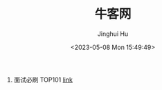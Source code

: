 #+TITLE: 牛客网
#+AUTHOR: Jinghui Hu
#+EMAIL: hujinghui@buaa.edu.cn
#+DATE: <2023-05-08 Mon 15:49:49>
#+STARTUP: overview num indent


1. 面试必刷 TOP101 [[https://www.nowcoder.com/exam/oj][link]]
